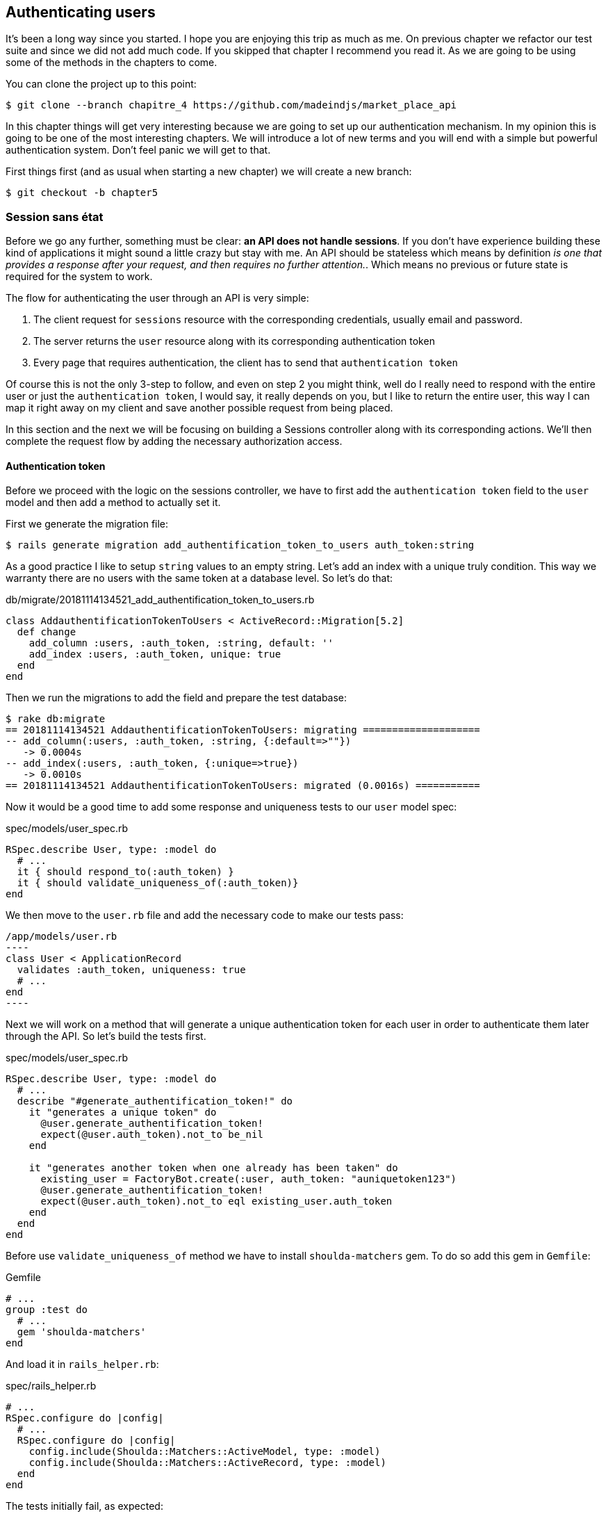 == Authenticating users

It’s been a long way since you started. I hope you are enjoying this trip as much as me. On previous chapter we refactor our test suite and since we did not add much code. If you skipped that chapter I recommend you read it. As we are going to be using some of the methods in the chapters to come.

You can clone the project up to this point:

[source,bash]
----
$ git clone --branch chapitre_4 https://github.com/madeindjs/market_place_api
----

In this chapter things will get very interesting because we are going to set up our authentication mechanism. In my opinion this is going to be one of the most interesting chapters. We will introduce a lot of new terms and you will end with a simple but powerful authentication system. Don’t feel panic we will get to that.

First things first (and as usual when starting a new chapter) we will create a new branch:

[source,bash]
----
$ git checkout -b chapter5
----

=== Session sans état

Before we go any further, something must be clear: *an API does not handle sessions*. If you don’t have experience building these kind of applications it might sound a little crazy but stay with me. An API should be stateless which means by definition _is one that provides a response after your request, and then requires no further attention._. Which means no previous or future state is required for the system to work.

The flow for authenticating the user through an API is very simple:

[arabic]
. The client request for `sessions` resource with the corresponding credentials, usually email and password.
. The server returns the `user` resource along with its corresponding authentication token
. Every page that requires authentication, the client has to send that `authentication token`

Of course this is not the only 3-step to follow, and even on step 2 you might think, well do I really need to respond with the entire user or just the `authentication token`, I would say, it really depends on you, but I like to return the entire user, this way I can map it right away on my client and save another possible request from being placed.

In this section and the next we will be focusing on building a Sessions controller along with its corresponding actions. We’ll then complete the request flow by adding the necessary authorization access.

==== Authentication token

Before we proceed with the logic on the sessions controller, we have to first add the `authentication token` field to the `user` model and then add a method to actually set it.

First we generate the migration file:

[source,bash]
----
$ rails generate migration add_authentification_token_to_users auth_token:string
----

As a good practice I like to setup `string` values to an empty string. Let’s add an index with a unique truly condition. This way we warranty there are no users with the same token at a database level. So let’s do that:

[source,ruby]
.db/migrate/20181114134521_add_authentification_token_to_users.rb
----
class AddauthentificationTokenToUsers < ActiveRecord::Migration[5.2]
  def change
    add_column :users, :auth_token, :string, default: ''
    add_index :users, :auth_token, unique: true
  end
end
----

Then we run the migrations to add the field and prepare the test database:

[source,bash]
----
$ rake db:migrate
== 20181114134521 AddauthentificationTokenToUsers: migrating ====================
-- add_column(:users, :auth_token, :string, {:default=>""})
   -> 0.0004s
-- add_index(:users, :auth_token, {:unique=>true})
   -> 0.0010s
== 20181114134521 AddauthentificationTokenToUsers: migrated (0.0016s) ===========
----

Now it would be a good time to add some response and uniqueness tests to our `user` model spec:

[source,ruby]
.spec/models/user_spec.rb
----
RSpec.describe User, type: :model do
  # ...
  it { should respond_to(:auth_token) }
  it { should validate_uniqueness_of(:auth_token)}
end
----

We then move to the `user.rb` file and add the necessary code to make our tests pass:

[source,ruby]
/app/models/user.rb
----
class User < ApplicationRecord
  validates :auth_token, uniqueness: true
  # ...
end
----

Next we will work on a method that will generate a unique authentication token for each user in order to authenticate them later through the API. So let’s build the tests first.

[source,ruby]
.spec/models/user_spec.rb
----
RSpec.describe User, type: :model do
  # ...
  describe "#generate_authentification_token!" do
    it "generates a unique token" do
      @user.generate_authentification_token!
      expect(@user.auth_token).not_to be_nil
    end

    it "generates another token when one already has been taken" do
      existing_user = FactoryBot.create(:user, auth_token: "auniquetoken123")
      @user.generate_authentification_token!
      expect(@user.auth_token).not_to eql existing_user.auth_token
    end
  end
end
----

Before use `validate_uniqueness_of` method we have to install `shoulda-matchers` gem. To do so add this gem in `Gemfile`:

[source,ruby]
.Gemfile
----
# ...
group :test do
  # ...
  gem 'shoulda-matchers'
end
----

And load it in `rails_helper.rb`:

[source,ruby]
.spec/rails_helper.rb
----
# ...
RSpec.configure do |config|
  # ...
  RSpec.configure do |config|
    config.include(Shoulda::Matchers::ActiveModel, type: :model)
    config.include(Shoulda::Matchers::ActiveRecord, type: :model)
  end
end
----

The tests initially fail, as expected:

....
$ bundle exec rspec spec/models/user_spec.rb
.......FF

Failures:

  1) User#generate_authentification_token! generates a unique token
     Failure/Error: @user.generate_authentification_token!

     NoMethodError:
       undefined method `generate_authentification_token!' for #<User:0x0000558948d23760>
     # ./spec/models/user_spec.rb:23:in `block (3 levels) in <top (required)>'

  2) User#generate_authentification_token! generates another token when one already has been taken
     Failure/Error: @user.generate_authentification_token!

     NoMethodError:
       undefined method `generate_authentification_token!' for #<User:0x0000558948d18720>
     # ./spec/models/user_spec.rb:29:in `block (3 levels) in <top (required)>'
....

We are going to hook this `generate_authentication_token!` to a `before_create` callback to warranty every user has an authentication token which does not collides with an existing one. To create the token there are many solutions, I’ll go with the `friendly_token` that devise offers already, but I could also do it with the `hex` method from the https://ruby-doc.org/stdlib-2.5.3/libdoc/securerandom/rdoc/SecureRandom.html[`SecureRandom`] class.

The code to generate the token is fairly simple:

[source,ruby]
.app/models/user.rb
----
class User < ApplicationRecord
  before_create :generate_authentification_token!
  # ...
  def generate_authentification_token!
    begin
      self.auth_token = Devise.friendly_token
    end while self.class.exists?(auth_token: auth_token)
  end
end
----

After that we just need to hook it up to the `before_create` callback:

[source,bash]
----
$ bundle exec rspec spec/models/user_spec.rb
.........

Finished in 0.05079 seconds (files took 0.49029 seconds to load)
9 examples, 0 failures
----

As usual, let’s commit the changes and move on:

[source,bash]
----
$ git add .
$ git commit -m "Adds user authentification token"
----

==== Sessions controller

Back to the sessions controller the `actions` we’ll be implementing on it are going to be handled as RESTful services: the sign in will be handled by a _POST_ request to the `create` action and the sign out will be handled by a _DELETE_ request to the `destroy` action.

To get started we will start by creating the sessions controller:

[source,bash]
----
$ rails generate controller sessions
----

Then we need to move the files into the `api/v1` directory, for both on the `app` and `spec` folders:

[source,bash]
----
$ mv app/controllers/sessions_controller.rb app/controllers/api/v1
$ mv spec/controllers/sessions_controller_spec.rb spec/controllers/api/v1
----

After moving the files we have to update them to meet the directory structure we currently have as shown on followed snippets:

[source,ruby]
.app/controllers/api/v1/sessions_controller.rb
----
class Api::V1::SessionsController < ApplicationController
end
----

[source,ruby]
.spec/controllers/api/v1/sessions_controller_spec.rb
----
# ...
RSpec.describe Api::V1::SessionsController, type: :controller do
end
----

===== Sign in success

Our first stop will be the `create` action. But first let’s generate our tests:

[source,ruby]
.spec/controllers/api/v1/sessions_controller_spec.rb
----
# ...
RSpec.describe Api::V1::SessionsController, type: :controller do
  describe 'POST #create' do
    before(:each) do
      @user = FactoryBot.create :user
    end

    context 'when the credentials are correct' do
      before(:each) do
        post :create, params: {
          session: { email: @user.email, password: '12345678' }
        }
      end

      it 'returns the user record corresponding to the given credentials' do
        @user.reload
        expect(json_response[:auth_token]).to eql @user.auth_token
      end

      it { expect(response.response_code).to eq(200) }
    end

    context 'when the credentials are incorrect' do
      before(:each) do
        post :create, params: {
          session: { email: @user.email, password: 'invalidpassword' }
        }
      end

      it 'returns a json with an error' do
        expect(json_response[:errors]).to eql 'Invalid email or password'
      end

      it { expect(response.response_code).to eq(422) }
    end
  end
end
----

The tests are pretty straightforward. We simply return the `user` in JSON format if the credentials are correct but if not we just send a JSON with an error message. Next we need to implement the code to make our tests be green. But before that we will add the end points to our `route.rb` file (both the `create` and `destroy` end point).

[source,ruby]
.config/routes.rb
----
# ...
Rails.application.routes.draw do
  # ...
  resources :sessions, :only => [:create, :destroy]
end
----

[source,ruby]
.app/controllers/api/v1/sessions_controller.rb
----
class Api::V1::SessionsController < ApplicationController
  def create
    user_password = params[:session][:password]
    user_email = params[:session][:email]
    user = user_email.present? && User.find_by(email: user_email)

    if user.valid_password? user_password
      sign_in user
      user.generate_authentification_token!
      user.save
      render json: user, status: 200, location: [:api, user]
    else
      render json: { errors: 'Invalid email or password' }, status: 422
    end
  end
end
----

Before we run our tests it is necessary to add the `devise` test helpers in the `spec_helper.rb` file:

[source,ruby]
.spec/rails_helper.rb
----
# ...
RSpec.configure do |config|
  # ...
  config.include Devise::Test::ControllerHelpers, :type => :controller
end
----

Now if we run our tests they should be all passing:

[source,bash]
----
$ bundle exec rspec spec/controllers/api/v1/sessions_controller_spec.rb
....

Finished in 0.06515 seconds (files took 0.49218 seconds to load)
4 examples, 0 failures
----

Now this would be a nice moment to commit the changes:

[source,bash]
----
$ git add .
$ git commit -m "Adds sessions controller create action"
----

===== Sign out

We currently have the `sign in` end point for the API. Now it is time to build a `sign out` url. You might wonder why since we are not handling `sessions` and there is nothing to destroy. In this case we are going to update the authentication token so the last one becomes useless and cannot be used again.

NOTE: It is actually not necessary to include this end point, but I do like to include it to expire the authentication tokens.

As usual we start with the tests:

[source,ruby]
.spec/controllers/api/v1/sessions_controller_spec.rb
----
# ...
RSpec.describe Api::V1::SessionsController, type: :controller do
  # ...
  describe "DELETE #destroy" do

    before(:each) do
      @user = FactoryBot.create :user
      sign_in @user, store: false
      delete :destroy, params: { id: @user.auth_token }
    end

    it { expect(response.response_code).to eq(204) }
  end
end
----

As you can see the `test` is super simple. Now we just need to implement the necessary code to make our tests pass:

[source,ruby]
.app/controllers/api/v1/sessions_controller.rb
----
class Api::V1::SessionsController < ApplicationController
  # ...
  def destroy
    user = User.find_by(auth_token: params[:id])
    user.generate_authentication_token!
    user.save
    head 204
  end
end
----

In this case we are expecting an `id` to be sent on the request which has to correspond to the _user authentication token_. We will add the `current_user` method to handle this smoothly. For now we will just leave it like that.

Take a deep breath, we are almost there! In the meantime commit the changes:

[source,bash]
----
$ git add .
$ git commit -m "Adds destroy session action added"
----

=== Current User

If you have worked with https://github.com/plataformatec/devise[devise] before you probably are familiar with the auto-generated methods for handling the authentication filters or getting the user that is currently on session. footnote:[See https://github.com/plataformatec/devise#getting-started[documentation] on this for more details).]

In our case we will need to override the `current_user` method to meet our needs, and that is finding the user by the authentication token that is going to be sent on each request to the api. Let me clarify that for you.

Once the client sign ins a user with the correct credentials. The API will return the `authentication token` from that actual user. Each time that client requests for a protected page we will need to fetch the user from that `authentication token` that comes in the request and it could be as a `param` or as a `header`.

In our case we’ll be using an `Authorization` header which is commonly used for this type of purpose. I personally find it better because it gives context to the actual request without polluting the URL with extra parameters.

When it comes to authentication I like to add all the related methods into a separate file, and after that just include the file inside the `ApplicationController`. This way it is really easy to test in isolation. Let’s create the file under de `controllers/concerns` directory:

[source,bash]
----
$ touch app/controllers/concerns/authenticable.rb
----

After that let’s create a `concerns` directory under `spec/controllers/` and an `authenticable_spec.rb` file for our authentication tests.

[source,bash]
----
$ mkdir spec/controllers/concerns
$ touch spec/controllers/concerns/authenticable_spec.rb
----

As usual we start by writing our tests, in this case for our `current_user` method, which will fetch a user by the authentication token ok the `Authorization` header.

[source,ruby]
.spec/controllers/concerns/authenticable_spec.rb
----
# ...
class Authentication < ActionController::API
  include Authenticable
end

RSpec.describe Authenticable do
  let(:authentication) { Authentication.new }
  subject { authentication }

  describe "#current_user" do
    before do
      @user = FactoryBot.create :user
      request.headers["Authorization"] = @user.auth_token
      authentication.stub(:request).and_return(request)
    end
    it "returns the user from the authorization header" do
      expect(authentication.current_user.auth_token).to eql @user.auth_token
    end
  end
end
----

NOTE: If you are wondering: _"Why the hell we created an Authentication class inside the spec file??"_. The answer is simple: when it comes to test modules I find it easy to include them into a temporary class and stub any other methods I may require later.

Our tests should fail. Let’s implement the necessary code:

[source,ruby]
.app/controllers/concerns/authenticable.rb
----
module Authenticable
  # Devise methods overwrites
  def current_user
    @current_user ||= User.find_by(auth_token: request.headers['Authorization'])
  end
end
----

Now our tests should be green:

[source,bash]
----
$ bundle exec rspec spec/controllers/concerns/authenticable_spec.rb
.

Finished in 0.0149 seconds (files took 0.49496 seconds to load)
1 example, 0 failures
----

Now we just need to include the `Authenticable` module into the `ApplicationController`:

[source,ruby]
.app/controllers/application_controller.rb
----
class ApplicationController < ActionController::API
  # ...
  include Authenticable
end
----

This would be a good time to commit the changes:

[source,bash]
----
$ git add .
$ git commit -m "Adds authenticable module for managing authentication methods"
----

=== Authenticate with token

Authorization is a big part when building applications because in contrary to authentication that allows us to identify the user in the system, authorization help us to define what they can do.

Although we have a good end point for updating the user it has a major security hole: allowing anyone to update any user on the application. In this section we’ll be implementing a method that will require the user to be signed in preventing in this way any unauthorized access. We will return a not authorized JSON message along with its corresponding http code.

First we have to add some tests on the `authenticable_spec.rb` for the `authenticate_with_token` method:

[source,ruby]
.spec/controllers/concerns/authenticable_spec.rb
----
# ...
class Authentication < ActionController::API
  include Authenticable
end

RSpec.describe Authenticable do
  # ...
  describe '#authenticate_with_token' do
    before do
      @user = FactoryBot.create :user
      authentication.stub(:current_user).and_return(nil)
      response.stub(:response_code).and_return(401)
      response.stub(:body).and_return({ 'errors' => 'Not authenticated' }.to_json)
      authentication.stub(:response).and_return(response)
    end

    it 'render a json error message' do
      expect(json_response[:errors]).to eql 'Not authenticated'
    end

    it { expect(response.response_code).to eq(401) }
  end
end
----

As you can see we are using the `Authentication` class again and stubbing the `request` and `response` for handling the expected answer from the server. Now it is time to implement the code to make our tests pass.

[source,ruby]
.app/controllers/concerns/authenticable.rb
----
module Authenticable
  # ...
  def authenticate_with_token!
    unless current_user.present?
      render json: { errors: 'Not authenticated' },
             status: :unauthorized
    end
  end
end
----

At this point we have just built a very simple authorization mechanism to prevent unsigned users from accessing the API. Just update the file `users_controller.rb` with the method `current_user` and prevent access with the command `authenticate_with_token!`!

Let's commit these changes and keep moving forward:

[source,bash]
----
$ git commit -m "Adds the authenticate with token method to handle access to actions"
----

=== Authorize actions

It is now time to update our `users_controller.rb` file to deny the access to some of the actions. Also we will implement the `current_user` method on the `update` and `destroy` actions to make sure that the user who is on *`session'* will be capable only to `update` its data or self `destroy`.

We will start with the `update` action. We will no longer fetch the user by id, instead of that by the `auth_token` on the `Authorization` header provided by the current_user method.

[source,ruby]
.app/controllers/api/v1/users_controller.rb
----
class Api::V1::UsersController < ApplicationController
  # ...
  def update
    # we just change method here
    user = current_user

    if user.update(user_params)
      render json: user, status: 200, location: [:api, user]
    else
      render json: { errors: user.errors }, status: 422
    end
  end
  # ...
end
----

And as you might expect, if we run our users controller specs they should fail:

....
$ rspec spec/controllers/api/v1/users_controller_spec.rb
.......FFFFF.

Failures:

  1) Api::V1::UsersController PUT/PATCH #update when is successfully updated renders the json representation for the updated user
     Failure/Error: if user.update(user_params)

     NoMethodError:
       undefined method 'update' for nil:NilClass

   ...
....

The solution is fairly simple: we just need to add the `Authorization` header to the request.

[source,ruby]
.spec/controllers/api/v1/users_controller_spec.rb
----
# ...
RSpec.describe Api::V1::UsersController, type: :controller do
  # ...
  describe 'PUT/PATCH #update' do
    context 'when is successfully updated' do
      before(:each) do
        @user = FactoryBot.create :user
        request.headers['Authorization'] = @user.auth_token
        patch :update, params: { id: @user.id, user: { email: 'newmail@example.com' } }, format: :json
      end
      # ...
    end

    context 'when is not created' do
      before(:each) do
        @user = FactoryBot.create :user
        request.headers['Authorization'] = @user.auth_token
        patch :update, params: { id: @user.id, user: { email: 'bademail.com' } }, format: :json
      end
      # ...
    end
  end
  # ...
end
----

Now the tests should be all green. But wait something does not feel quite right isn’t it? We can refactor the line we just added and put it on the `HeadersHelpers` module we build:

[source,ruby]
.spec/support/request_helpers.rb
----
module Request
  # ...
  module HeadersHelpers
    # ...
    def api_authorization_header(token)
      request.headers['Authorization'] = token
    end
  end
end
----

Now each time we need to have the `current_user` on our specs we simply call the `api_authorization_header` method. I’ll let you do that with the `users_controller_spec.rb` for the update spec. For the destroy action we will do the same, because we just have to make sure a user is capable to self destroy

[source,ruby]
.spec/controllers/api/v1/users_controller_spec.rb
----
# ...
RSpec.describe Api::V1::UsersController, type: :controller do
  # ...
  describe 'PUT/PATCH #update' do
    context 'when is successfully updated' do
      before(:each) do
        @user = FactoryBot.create :user
        api_authorization_header @user.auth_token
        patch :update, params: { id: @user.id, user: { email: 'newmail@example.com' } }, format: :json
      end
      # ...
    end

    context 'when is not created' do
      before(:each) do
        @user = FactoryBot.create :user
        api_authorization_header @user.auth_token
        patch :update, params: { id: @user.id, user: { email: 'bademail.com' } }, format: :json
      end
      # ...
    end
  end
  # ...
end
----

Now for the spec file and as mentioned before, we just need to add the `api_authorization_header`:

[source,ruby]
.app/controllers/api/v1/users_controller.rb
----
class Api::V1::UsersController < ApplicationController
  # ...
  def destroy
    current_user.destroy
    head 204
  end
  # ...
end
----

Now for the spec file and as mentioned before, we just need to add the `api_authorization_header`:

[source,ruby]
.spec/controllers/api/v1/users_controller_spec.rb
----
# ...
RSpec.describe Api::V1::UsersController, type: :controller do
  # ...
  describe 'DELETE #destroy' do
    before(:each) do
      @user = FactoryBot.create :user
      api_authorization_header @user.auth_token
      delete :destroy, params: { id: @user.id }
    end

    it { expect(response.response_code).to eq(204) }
  end
end
----

We should have all of our tests passing. The last step for this section consist on adding the corresponding authorization access for these last two actions.

NOTE: It is common to just prevent the actions on which the user is performing actions on the record itself (in this case the `destroy` and `update` action).

On the `users_controller.rb` we have to filter some these actions to prevent the access

[source,ruby]
.app/controllers/api/v1/users_controller.rb
----
class Api::V1::UsersController < ApplicationController
  before_action :authenticate_with_token!, only: %i[update destroy]
  respond_to :json
  # ...
end
----

Our tests should still be passing. And from now on every time we want to prevent any action from being trigger we simply add the `authenticate_with_token!` method on a `before_action` hook.

Let’s just commit this:

[source,bash]
----
$ git add .
$ git commit -m "Adds authorization for the users controller"
----

Lastly but not least we will finish the chapter by refactoring the `authenticate_with_token!` method. It is really a small enhancement but it will make the method more descriptive. You’ll see what I mean in a minute. But first things first let’s add some specs.

[source,ruby]
.spec/controllers/concerns/authenticable_spec.rb
----
# ...
RSpec.describe Authenticable do
  # ...
  describe '#user_signed_in?' do
    context "when there is a user on 'session'" do
      before do
        @user = FactoryBot.create :user
        authentication.stub(:current_user).and_return(@user)
      end

      it { should be_user_signed_in }
    end

    context "when there is no user on 'session'" do
      before do
        @user = FactoryBot.create :user
        authentication.stub(:current_user).and_return(nil)
      end

      it { should_not be_user_signed_in }
    end
  end
end
----

As you can see we added two simple specs to know whether the user is signed in or not (As I mentioned early it is just for visual clarity). But let’s keep going and add the implementation.

[source,ruby]
.app/controllers/concerns/authenticable.rb
----
module Authenticable
  # ...
  def authenticate_with_token!
    unless user_signed_in?
      render json: { errors: 'Not authenticated' },
             status: :unauthorized
    end
  end

  def user_signed_in?
    current_user.present?
  end
end
----

As you can see, now the `authenticate_with_token!` it’s easier to read not just for you but for other developers joining the project. This approach has also another side benefit. In any case you want to change or extend how to validate if the user is signed in you can just do it on the `user_signed_in?` method.

Now our tests should be all green:

[source,bash]
----
$ rspec spec/controllers/concerns/authenticable_spec.rb
.....

Finished in 0.07415 seconds (files took 0.702 seconds to load)
5 examples, 0 failures
----

Let’s commit the changes:

[source,bash]
----
$ git add .
$ git commit -m "Adds user_signed_in? method to know whether the user is logged in or not"
----

=== Conclusion

Yeah! you made it! you are half way done! Keep up the good work. This chapter was a long and hard one but it is a great step forward on setting a solid mechanism for handling user authentication. We even scratch the surface for simple authorization rules.

In the next chapter we will be focusing on customizing the JSON output for the user with `active_model_serializers` gem and adding a `product` model to the equation by giving the user the ability to create a product and publish it for sale.
